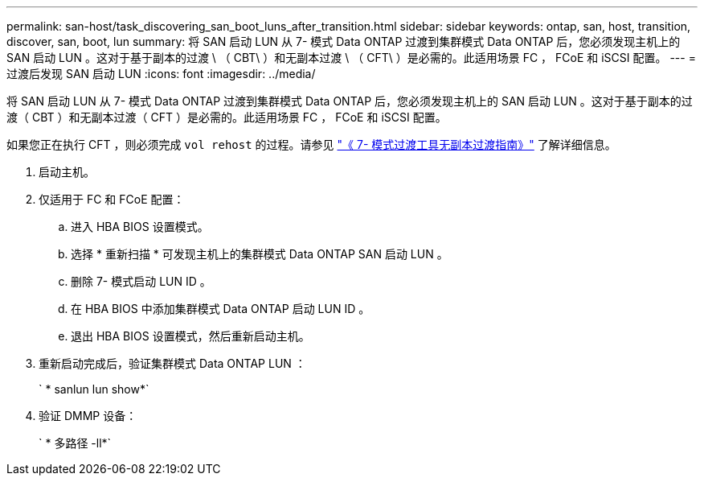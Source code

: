 ---
permalink: san-host/task_discovering_san_boot_luns_after_transition.html 
sidebar: sidebar 
keywords: ontap, san, host, transition, discover, san, boot, lun 
summary: 将 SAN 启动 LUN 从 7- 模式 Data ONTAP 过渡到集群模式 Data ONTAP 后，您必须发现主机上的 SAN 启动 LUN 。这对于基于副本的过渡 \ （ CBT\ ）和无副本过渡 \ （ CFT\ ）是必需的。此适用场景 FC ， FCoE 和 iSCSI 配置。 
---
= 过渡后发现 SAN 启动 LUN
:icons: font
:imagesdir: ../media/


[role="lead"]
将 SAN 启动 LUN 从 7- 模式 Data ONTAP 过渡到集群模式 Data ONTAP 后，您必须发现主机上的 SAN 启动 LUN 。这对于基于副本的过渡（ CBT ）和无副本过渡（ CFT ）是必需的。此适用场景 FC ， FCoE 和 iSCSI 配置。

如果您正在执行 CFT ，则必须完成 `vol rehost` 的过程。请参见 link:https://docs.netapp.com/us-en/ontap-7mode-transition/copy-free/index.html["《 7- 模式过渡工具无副本过渡指南》"] 了解详细信息。

. 启动主机。
. 仅适用于 FC 和 FCoE 配置：
+
.. 进入 HBA BIOS 设置模式。
.. 选择 * 重新扫描 * 可发现主机上的集群模式 Data ONTAP SAN 启动 LUN 。
.. 删除 7- 模式启动 LUN ID 。
.. 在 HBA BIOS 中添加集群模式 Data ONTAP 启动 LUN ID 。
.. 退出 HBA BIOS 设置模式，然后重新启动主机。


. 重新启动完成后，验证集群模式 Data ONTAP LUN ：
+
` * sanlun lun show*`

. 验证 DMMP 设备：
+
` * 多路径 -ll*`



